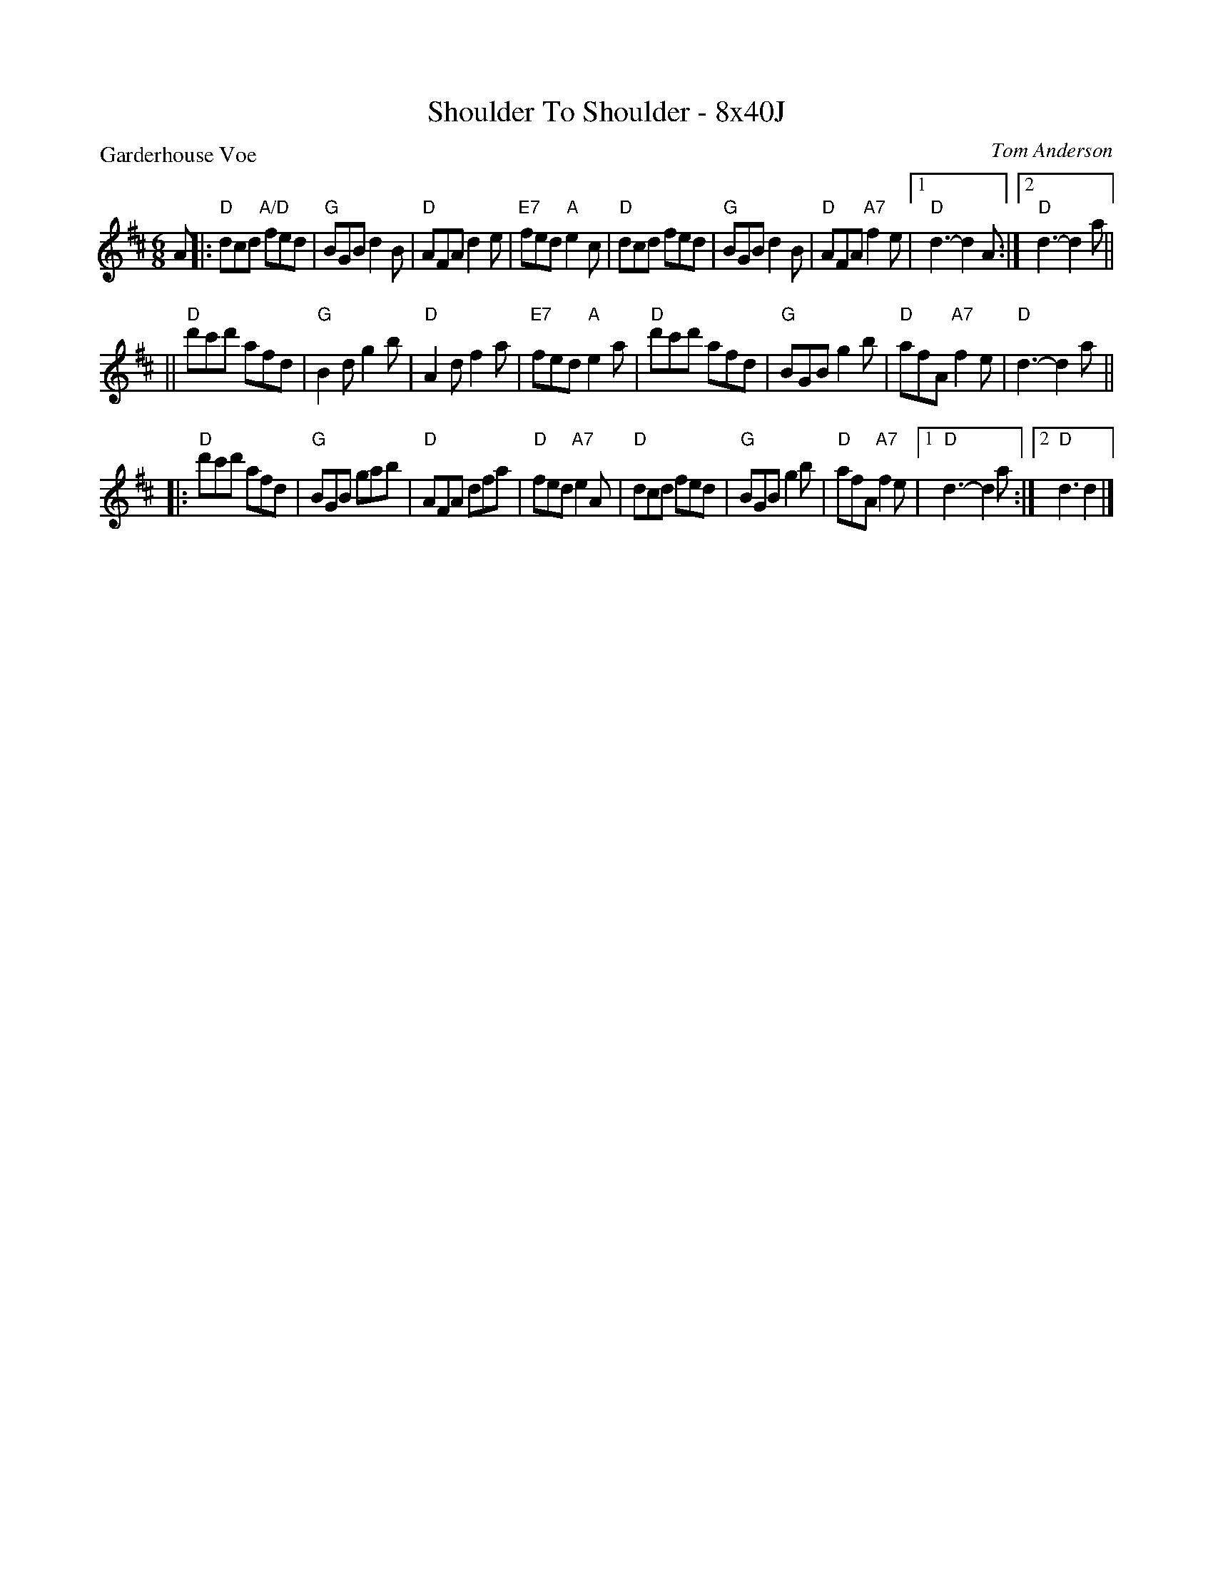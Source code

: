 X: 0241
T: Shoulder To Shoulder - 8x40J
P: Garderhouse Voe
C: Tom Anderson
B: Miss Milligan's Miscellany v.2 #41
Z: 2019 John Chambers <jc:trillian.mit.edu>
M: 6/8
L: 1/8
K: D
A |:\
"D"dcd "A/D"fed | "G"BGB d2B | "D"AFA d2e | "E7"fed "A"e2c |\
"D"dcd fed | "G"BGB d2B | "D"AFA "A7"f2e |1 "D"d3- d2A :|2 "D"d3- d2a ||
||\
"D"d'c'd' afd | "G"B2d g2b | "D"A2d f2a | "E7"fed "A"e2a |\
"D"d'c'd' afd | "G"BGB g2b | "D"afA "A7"f2e | "D"d3- d2a ||
|:\
"D"d'c'd' afd | "G"BGB gab | "D"AFA dfa | "D"fed "A7"e2A |\
"D"dcd fed | "G"BGB g2b | "D"afA "A7"f2e |1 "D"d3- d2a :|2 "D"d3 d2 |]

